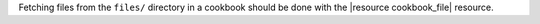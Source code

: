 .. The contents of this file may be included in multiple topics (using the includes directive).
.. The contents of this file should be modified in a way that preserves its ability to appear in multiple topics.


Fetching files from the ``files/`` directory in a cookbook should be done with the |resource cookbook_file| resource.
